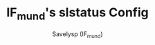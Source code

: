 #+TITLE: IF_mund's slstatus Config
#+AUTHOR: Savelysp (IF_mund)
#+DESCRIPTION: IF_mund's personal slstatus config.
#+STARTUP: content

